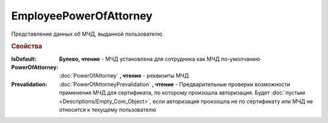 EmployeePowerOfAttorney
=======================

Представление данных об МЧД, выданной пользователю

.. versionadded:: 5.37.0


.. rubric:: Свойства

:IsDefault:
    **Булево, чтение** - МЧД установлена для сотрудника как МЧД по-умолчанию

:PowerOfAttorney:
    :doc:`PowerOfAttorney` **, чтение** - реквизиты МЧД

:Prevalidation:
    :doc:`PowerOfAttorneyPrevalidation` **, чтение** - Предварительные проверки возможности применения МЧД для сертификата, по которому произошла авторизация.
    Будет :doc:`пустым <Descriptions/Empty_Com_Object>`, если авторизация произошла не по сертификату или МЧД не относится к текущему пользователю
